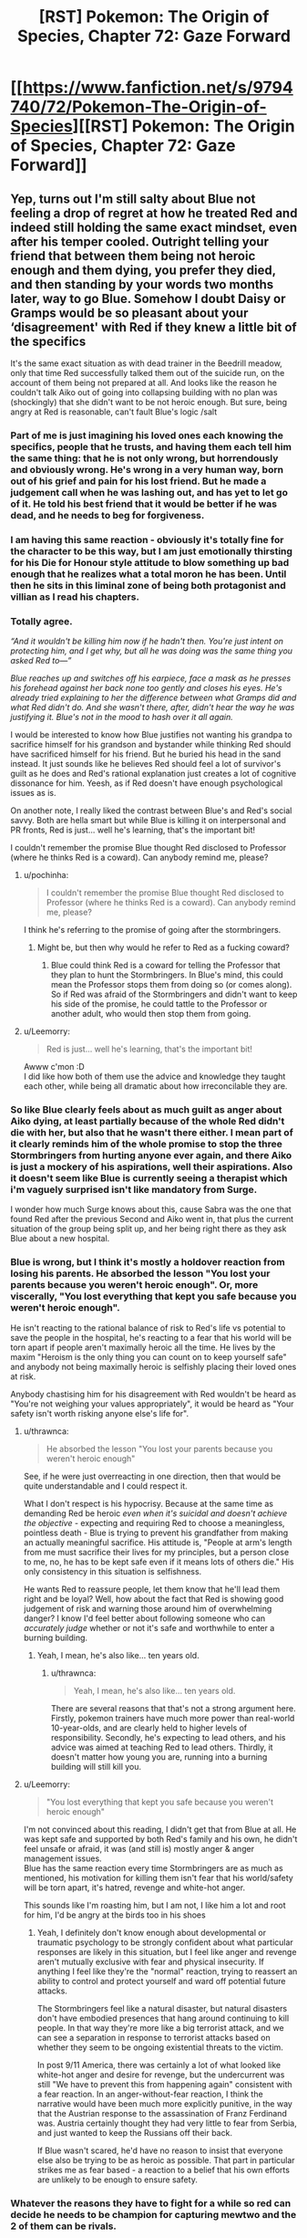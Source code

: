 #+TITLE: [RST] Pokemon: The Origin of Species, Chapter 72: Gaze Forward

* [[https://www.fanfiction.net/s/9794740/72/Pokemon-The-Origin-of-Species][[RST] Pokemon: The Origin of Species, Chapter 72: Gaze Forward]]
:PROPERTIES:
:Author: DaystarEld
:Score: 106
:DateUnix: 1567337908.0
:DateShort: 2019-Sep-01
:END:

** Yep, turns out I'm still salty about Blue not feeling a drop of regret at how he treated Red and indeed still holding the same exact mindset, even after his temper cooled. Outright telling your friend that between them being not heroic enough and them dying, you prefer they died, and then standing by your words two months later, way to go Blue. Somehow I doubt Daisy or Gramps would be so pleasant about your ‘disagreement' with Red if they knew a little bit of the specifics

It's the same exact situation as with dead trainer in the Beedrill meadow, only that time Red successfully talked them out of the suicide run, on the account of them being not prepared at all. And looks like the reason he couldn't talk Aiko out of going into collapsing building with no plan was (shockingly) that she didn't want to be not heroic enough. But sure, being angry at Red is reasonable, can't fault Blue's logic /salt
:PROPERTIES:
:Author: Leemorry
:Score: 51
:DateUnix: 1567359916.0
:DateShort: 2019-Sep-01
:END:

*** Part of me is just imagining his loved ones each knowing the specifics, people that he trusts, and having them each tell him the same thing: that he is not only wrong, but horrendously and obviously wrong. He's wrong in a very human way, born out of his grief and pain for his lost friend. But he made a judgement call when he was lashing out, and has yet to let go of it. He told his best friend that it would be better if he was dead, and he needs to beg for forgiveness.
:PROPERTIES:
:Author: XxChronOblivionxX
:Score: 24
:DateUnix: 1567365422.0
:DateShort: 2019-Sep-01
:END:


*** I am having this same reaction - obviously it's totally fine for the character to be this way, but I am just emotionally thirsting for his Die for Honour style attitude to blow something up bad enough that he realizes what a total moron he has been. Until then he sits in this liminal zone of being both protagonist and villian as I read his chapters.
:PROPERTIES:
:Author: Memes_Of_Production
:Score: 29
:DateUnix: 1567367613.0
:DateShort: 2019-Sep-02
:END:


*** Totally agree.

/“And it wouldn't be killing him now if he hadn't then. You're just intent on protecting him, and I get why, but all he was doing was the same thing you asked Red to---”/

/Blue reaches up and switches off his earpiece, face a mask as he presses his forehead against her back none too gently and closes his eyes. He's already tried explaining to her the difference between what Gramps did and what Red didn't do. And she wasn't there, after, didn't hear the way he was justifying it. Blue's not in the mood to hash over it all again./

I would be interested to know how Blue justifies not wanting his grandpa to sacrifice himself for his grandson and bystander while thinking Red should have sacrificed himself for his friend. But he buried his head in the sand instead. It just sounds like he believes Red should feel a lot of survivor's guilt as he does and Red's rational explanation just creates a lot of cognitive dissonance for him. Yeesh, as if Red doesn't have enough psychological issues as is.

On another note, I really liked the contrast between Blue's and Red's social savvy. Both are hella smart but while Blue is killing it on interpersonal and PR fronts, Red is just... well he's learning, that's the important bit!

I couldn't remember the promise Blue thought Red disclosed to Professor (where he thinks Red is a coward). Can anybody remind me, please?
:PROPERTIES:
:Author: mrasiteren
:Score: 15
:DateUnix: 1567419662.0
:DateShort: 2019-Sep-02
:END:

**** u/pochinha:
#+begin_quote
  I couldn't remember the promise Blue thought Red disclosed to Professor (where he thinks Red is a coward). Can anybody remind me, please?
#+end_quote

I think he's referring to the promise of going after the stormbringers.
:PROPERTIES:
:Author: pochinha
:Score: 6
:DateUnix: 1567427746.0
:DateShort: 2019-Sep-02
:END:

***** Might be, but then why would he refer to Red as a fucking coward?
:PROPERTIES:
:Author: mrasiteren
:Score: 3
:DateUnix: 1567464233.0
:DateShort: 2019-Sep-03
:END:

****** Blue could think Red is a coward for telling the Professor that they plan to hunt the Stormbringers. In Blue's mind, this could mean the Professor stops them from doing so (or comes along). So if Red was afraid of the Stormbringers and didn't want to keep his side of the promise, he could tattle to the Professor or another adult, who would then stop them from going.
:PROPERTIES:
:Author: pochinha
:Score: 7
:DateUnix: 1567502289.0
:DateShort: 2019-Sep-03
:END:


**** u/Leemorry:
#+begin_quote
  Red is just... well he's learning, that's the important bit!
#+end_quote

Awww c'mon :D\\
I did like how both of them use the advice and knowledge they taught each other, while being all dramatic about how irreconcilable they are.
:PROPERTIES:
:Author: Leemorry
:Score: 5
:DateUnix: 1567525579.0
:DateShort: 2019-Sep-03
:END:


*** So like Blue clearly feels about as much guilt as anger about Aiko dying, at least partially because of the whole Red didn't die *with* her, but also that he wasn't there either. I mean part of it clearly reminds him of the whole promise to stop the three Stormbringers from hurting anyone ever again, and there Aiko is just a mockery of his aspirations, well their aspirations. Also it doesn't seem like Blue is currently seeing a therapist which i'm vaguely surprised isn't like mandatory from Surge.

I wonder how much Surge knows about this, cause Sabra was the one that found Red after the previous Second and Aiko went in, that plus the current situation of the group being split up, and her being right there as they ask Blue about a new hospital.
:PROPERTIES:
:Author: anenymouse
:Score: 12
:DateUnix: 1567373884.0
:DateShort: 2019-Sep-02
:END:


*** Blue is wrong, but I think it's mostly a holdover reaction from losing his parents. He absorbed the lesson "You lost your parents because you weren't heroic enough". Or, more viscerally, "You lost everything that kept you safe because you weren't heroic enough".

He isn't reacting to the rational balance of risk to Red's life vs potential to save the people in the hospital, he's reacting to a fear that his world will be torn apart if people aren't maximally heroic all the time. He lives by the maxim "Heroism is the only thing you can count on to keep yourself safe" and anybody not being maximally heroic is selfishly placing their loved ones at risk.

Anybody chastising him for his disagreement with Red wouldn't be heard as "You're not weighing your values appropriately", it would be heard as "Your safety isn't worth risking anyone else's life for".
:PROPERTIES:
:Author: JanusTheDoorman
:Score: 12
:DateUnix: 1567475731.0
:DateShort: 2019-Sep-03
:END:

**** u/thrawnca:
#+begin_quote
  He absorbed the lesson "You lost your parents because you weren't heroic enough"
#+end_quote

See, if he were just overreacting in one direction, then that would be quite understandable and I could respect it.

What I don't respect is his hypocrisy. Because at the same time as demanding Red be heroic /even when it's suicidal and doesn't achieve the objective/ - expecting and requiring Red to choose a meaningless, pointless death - Blue is trying to prevent his grandfather from making an actually meaningful sacrifice. His attitude is, "People at arm's length from me must sacrifice their lives for my principles, but a person close to me, no, he has to be kept safe even if it means lots of others die." His only consistency in this situation is selfishness.

He wants Red to reassure people, let them know that he'll lead them right and be loyal? Well, how about the fact that Red is showing good judgement of risk and warning those around him of overwhelming danger? I know I'd feel better about following someone who can /accurately judge/ whether or not it's safe and worthwhile to enter a burning building.
:PROPERTIES:
:Author: thrawnca
:Score: 9
:DateUnix: 1567553225.0
:DateShort: 2019-Sep-04
:END:

***** Yeah, I mean, he's also like... ten years old.
:PROPERTIES:
:Author: JanusTheDoorman
:Score: 3
:DateUnix: 1567576126.0
:DateShort: 2019-Sep-04
:END:

****** u/thrawnca:
#+begin_quote
  Yeah, I mean, he's also like... ten years old.
#+end_quote

There are several reasons that that's not a strong argument here. Firstly, pokemon trainers have much more power than real-world 10-year-olds, and are clearly held to higher levels of responsibility. Secondly, he's expecting to lead others, and his advice was aimed at teaching Red to lead others. Thirdly, it doesn't matter how young you are, running into a burning building will still kill you.
:PROPERTIES:
:Author: thrawnca
:Score: 4
:DateUnix: 1567578237.0
:DateShort: 2019-Sep-04
:END:


**** u/Leemorry:
#+begin_quote
  "You lost everything that kept you safe because you weren't heroic enough"
#+end_quote

I'm not convinced about this reading, I didn't get that from Blue at all. He was kept safe and supported by both Red's family and his own, he didn't feel unsafe or afraid, it was (and still is) mostly anger & anger management issues.\\
Blue has the same reaction every time Stormbringers are as much as mentioned, his motivation for killing them isn't fear that his world/safety will be torn apart, it's hatred, revenge and white-hot anger.

This sounds like I'm roasting him, but I am not, I like him a lot and root for him, I'd be angry at the birds too in his shoes
:PROPERTIES:
:Author: Leemorry
:Score: 8
:DateUnix: 1567525116.0
:DateShort: 2019-Sep-03
:END:

***** Yeah, I definitely don't know enough about developmental or traumatic psychology to be strongly confident about what particular responses are likely in this situation, but I feel like anger and revenge aren't mutually exclusive with fear and physical insecurity. If anything I feel like they're the "normal" reaction, trying to reassert an ability to control and protect yourself and ward off potential future attacks.

The Stormbringers feel like a natural disaster, but natural disasters don't have embodied presences that hang around continuing to kill people. In that way they're more like a big terrorist attack, and we can see a separation in response to terrorist attacks based on whether they seem to be ongoing existential threats to the victim.

In post 9/11 America, there was certainly a lot of what looked like white-hot anger and desire for revenge, but the undercurrent was still "We have to prevent this from happening again" consistent with a fear reaction. In an anger-without-fear reaction, I think the narrative would have been much more explicitly punitive, in the way that the Austrian response to the assassination of Franz Ferdinand was. Austria certainly thought they had very little to fear from Serbia, and just wanted to keep the Russians off their back.

If Blue wasn't scared, he'd have no reason to insist that everyone else also be trying to be as heroic as possible. That part in particular strikes me as fear based - a reaction to a belief that his own efforts are unlikely to be enough to ensure safety.
:PROPERTIES:
:Author: JanusTheDoorman
:Score: 5
:DateUnix: 1567527895.0
:DateShort: 2019-Sep-03
:END:


*** Whatever the reasons they have to fight for a while so red can decide he needs to be champion for capturing mewtwo and the 2 of them can be rivals.
:PROPERTIES:
:Author: MilesSand
:Score: 3
:DateUnix: 1569108522.0
:DateShort: 2019-Sep-22
:END:


** Hey everyone, welcome back! I'm back home at last, but there will be another delay in edits and posting to other sites again due to potential hurricane and birthday complications. Hope you enjoy!
:PROPERTIES:
:Author: DaystarEld
:Score: 26
:DateUnix: 1567337914.0
:DateShort: 2019-Sep-01
:END:


** u/kenneth1221:
#+begin_quote
  His grandfather does seem his old self, at least, holding court with his stories, arguing in high spirits with Uncle Samson, laughing uproariously at the pictures his coworkers took depicting how they taped pictures of his face onto a series of mannequins and set them up around the office with various speech bubbles filled with his most common phrases or admonishments.
#+end_quote

Oak's words echoed... There's a time and place for everything, but not now.
:PROPERTIES:
:Author: kenneth1221
:Score: 29
:DateUnix: 1567363688.0
:DateShort: 2019-Sep-01
:END:


** u/Gummysaur:
#+begin_quote
  "Do you think they would be..." His words fade with his breath, and he swallows hard. "Would they be mad at...me, for breaking...?"
#+end_quote

Excuse me while I clean up the mess my heart just made. ;___;
:PROPERTIES:
:Author: Gummysaur
:Score: 23
:DateUnix: 1567347493.0
:DateShort: 2019-Sep-01
:END:


** This just continues to be exemplary, best of the best writing. I can not wait for it finish so I can do a full binge reread.
:PROPERTIES:
:Author: absolute-black
:Score: 12
:DateUnix: 1567360088.0
:DateShort: 2019-Sep-01
:END:


** With Elaine having been confirmed to have done nothing to follow-up on the kiss, ostensibly because of the fall-out of the Zapdos attack, I think we can confidently state that the most serious fatality of the Stormbringer's assault was /all of our god-damn ships./ At least Daisy is hooking up off-screen!
:PROPERTIES:
:Author: Memes_Of_Production
:Score: 26
:DateUnix: 1567367963.0
:DateShort: 2019-Sep-02
:END:

*** Lol, that's a good point actually. The only character in the whole fic so far with a love life not marred by tragedy or emotional trauma is having it outside the story where it's safe.
:PROPERTIES:
:Author: Veneficus_Bombulum
:Score: 7
:DateUnix: 1567621153.0
:DateShort: 2019-Sep-04
:END:

**** Lets hope Blue keeps not paying attention, otherwise Articuno is gonna straight-up assassinate Daisy's new girlfriend if he gets emotionally invested.
:PROPERTIES:
:Author: Memes_Of_Production
:Score: 10
:DateUnix: 1567621636.0
:DateShort: 2019-Sep-04
:END:

***** Only if Moltres doesn't get her first.
:PROPERTIES:
:Author: TheTrickFantasic
:Score: 3
:DateUnix: 1568046544.0
:DateShort: 2019-Sep-09
:END:


** [deleted]
:PROPERTIES:
:Score: 23
:DateUnix: 1567342302.0
:DateShort: 2019-Sep-01
:END:

*** Nope, one team would always be Gym leader + members vs trainers. And it's not stated (the characters themselves haven't decided it) but yes, the Gym will probably always be the "wild" pokemon (with some exceptions, eventually, given Surge's particular mindset...)
:PROPERTIES:
:Author: DaystarEld
:Score: 27
:DateUnix: 1567362467.0
:DateShort: 2019-Sep-01
:END:

**** Would the challengers choose their own teams, or be assigned? I can see real-world applications of either. Being able to seek out and recognise complementary traits in others is important. Being able to quickly and effectively work with strangers is important.
:PROPERTIES:
:Author: thrawnca
:Score: 3
:DateUnix: 1567554517.0
:DateShort: 2019-Sep-04
:END:


*** It sounds like the Leader and team will always be the wild Pokemon, and the point is that it's not just a 6v6 battle, the challengers will have some particular objective they must fulfill while the scenario is playing out. It isn't stated but I could imagine that each challenger would have a particular individual goal that just be achieved in addition to the overall group good to avoid anyone being carried.
:PROPERTIES:
:Author: JanusTheDoorman
:Score: 22
:DateUnix: 1567351347.0
:DateShort: 2019-Sep-01
:END:


*** In the scenario where the two teams battling against each other, as far as I can tell, the badge still goes to the team that won the match, but it's regardless of whether they are attackers or defenders. The win condition is still based on, well, winning. The gym leader doesn't decide who gets it off pure judgement.

And yeah, the attackers aren't using /all/ the skills that trainers should practice, but that's exactly the point the official brings up. Blue argues that other gyms will teach those skills more, the league official has concerns, and the rest of that debate plays out.

But to be fair, it would probably be helpful for trainers to learn how to make do when they only have one pokemon available to use (in case at some point that's the last one they have left in a wild attack) and how to fight against other pokemon when you can't communicate with your allies. Not sure of a good example for that last point but I'm sure there are uses there.

At least, that's how I read it.
:PROPERTIES:
:Author: onemerrylilac
:Score: 7
:DateUnix: 1567350462.0
:DateShort: 2019-Sep-01
:END:


** Happy birthday Daystar! And thanks for the chapter :)
:PROPERTIES:
:Author: ShareDVI
:Score: 8
:DateUnix: 1567370772.0
:DateShort: 2019-Sep-02
:END:

*** Thank you!
:PROPERTIES:
:Author: DaystarEld
:Score: 6
:DateUnix: 1567374974.0
:DateShort: 2019-Sep-02
:END:


** Can we please get an update on the team rosters? Once actual battles start again, it'll be useful info to have.
:PROPERTIES:
:Author: shankarsivarajan
:Score: 7
:DateUnix: 1567382639.0
:DateShort: 2019-Sep-02
:END:

*** Yes, I'll try to do that soon :)
:PROPERTIES:
:Author: DaystarEld
:Score: 5
:DateUnix: 1567567918.0
:DateShort: 2019-Sep-04
:END:


** What was Aiko's ritual again?
:PROPERTIES:
:Author: masasin
:Score: 7
:DateUnix: 1567368729.0
:DateShort: 2019-Sep-02
:END:

*** i think it is where everyone states what they did wrong/went wrong.
:PROPERTIES:
:Author: RiD_JuaN
:Score: 10
:DateUnix: 1567371502.0
:DateShort: 2019-Sep-02
:END:

**** Thanks!
:PROPERTIES:
:Author: masasin
:Score: 6
:DateUnix: 1567372452.0
:DateShort: 2019-Sep-02
:END:


** Hey, happy to finally see MG make her Debut. Thanks a lot Daystar :)
:PROPERTIES:
:Author: Cschollen
:Score: 8
:DateUnix: 1567370747.0
:DateShort: 2019-Sep-02
:END:

*** No problem, sorry it took forever :)
:PROPERTIES:
:Author: DaystarEld
:Score: 4
:DateUnix: 1567374965.0
:DateShort: 2019-Sep-02
:END:

**** Hey, you're crafting a story. I'd rather you not rush it and do what you like.
:PROPERTIES:
:Author: Cschollen
:Score: 5
:DateUnix: 1567378785.0
:DateShort: 2019-Sep-02
:END:


*** u/Silver_Swift:
#+begin_quote
  Hey, happy to finally see MG make her Debut
#+end_quote

Am I missing a reference here?
:PROPERTIES:
:Author: Silver_Swift
:Score: 3
:DateUnix: 1567449601.0
:DateShort: 2019-Sep-02
:END:

**** Ah not really, I'm a patron. And as a patron, one of the things you can do is create a minor character to make a cameo in the story.
:PROPERTIES:
:Author: Cschollen
:Score: 4
:DateUnix: 1567452279.0
:DateShort: 2019-Sep-02
:END:

***** Oh! I was wondering whether MG was a To The Stars reference, looks like I should be asking this question to you, not to Daystar
:PROPERTIES:
:Author: Leemorry
:Score: 2
:DateUnix: 1567525707.0
:DateShort: 2019-Sep-03
:END:

****** Man I haven't checked out To The Stars since the long Kyoko chapter? I've been meaning to reread it but I keep forgetting.

MG is an OC from my own fic which uh certainly lacks in quality especially compared to this one...
:PROPERTIES:
:Author: Cschollen
:Score: 3
:DateUnix: 1567545180.0
:DateShort: 2019-Sep-04
:END:


** "the only leader that blue can think of who might care less what others think of how he runs his gym is Giovanni /(and maybe Blaine, but he doesn't really count)/"

what did he mean by this?
:PROPERTIES:
:Author: Galap
:Score: 8
:DateUnix: 1567499999.0
:DateShort: 2019-Sep-03
:END:

*** You'll find out, eventually :)
:PROPERTIES:
:Author: DaystarEld
:Score: 9
:DateUnix: 1567504287.0
:DateShort: 2019-Sep-03
:END:


*** While I have no idea what DaystarEld intends to do with Blaine, I will note that in the Pokemon TV series, Blaine meets potential challengers incognito, forcing them to solve riddles to challenge him in an active volcano. In the games, Blaine initially keeps the riddles but eventually loses his gym and all of his gym trainers in the aftermath of the destruction of Cinnabar. He becomes a hermit who holds gym challengers in his cave near the ruins of his old gym. Traditionally, Blaine is a quirky old man who could not care less what people think of his gym.
:PROPERTIES:
:Author: miedwards
:Score: 9
:DateUnix: 1567563781.0
:DateShort: 2019-Sep-04
:END:


*** Haha yeah I was curious too; my immediate (unrelated) next thought was "oh did Blaine mutate himself into a horrible monster like he did in the Pokemon Tabletop Adventures campaign I was in?"
:PROPERTIES:
:Author: I_Probably_Think
:Score: 3
:DateUnix: 1567553483.0
:DateShort: 2019-Sep-04
:END:


** Typo thread!
:PROPERTIES:
:Author: DaystarEld
:Score: 10
:DateUnix: 1567337918.0
:DateShort: 2019-Sep-01
:END:

*** been prepare

the it

Who is she? (I think the "is" should be emphasized instead of the "she")

when i stopped

i'll
:PROPERTIES:
:Author: DrunkenQuetzalcoatl
:Score: 5
:DateUnix: 1567343818.0
:DateShort: 2019-Sep-01
:END:

**** All fixed except the italics part, he's not correcting the present tense but rather asking who the new one is :)
:PROPERTIES:
:Author: DaystarEld
:Score: 3
:DateUnix: 1567365221.0
:DateShort: 2019-Sep-01
:END:


*** [deleted]
:PROPERTIES:
:Score: 3
:DateUnix: 1567343941.0
:DateShort: 2019-Sep-01
:END:

**** You're not a moron at all, both are acceptable versions of the phrase :)
:PROPERTIES:
:Author: DaystarEld
:Score: 6
:DateUnix: 1567365107.0
:DateShort: 2019-Sep-01
:END:

***** [deleted]
:PROPERTIES:
:Score: 4
:DateUnix: 1567368049.0
:DateShort: 2019-Sep-02
:END:

****** Much appreciated! If you're ever in an essay writing mood, well, that is what the comment section is for ;)
:PROPERTIES:
:Author: DaystarEld
:Score: 4
:DateUnix: 1567368234.0
:DateShort: 2019-Sep-02
:END:


*** u/Leemorry:
#+begin_quote
  the only chance the offense has now is that the defense will leave one side exposed, and they fan swoop in for a quick hit
#+end_quote

can swoop in?

#+begin_quote
  The city holds bad memories as well as good, memories with weight, and his time at the gym reminded him of those too. Sabra is part of those memories, and the gym's central yard,
#+end_quote

It's probably Aiko, not Sabra
:PROPERTIES:
:Author: Leemorry
:Score: 3
:DateUnix: 1567358615.0
:DateShort: 2019-Sep-01
:END:

**** Fixed, thanks!
:PROPERTIES:
:Author: DaystarEld
:Score: 3
:DateUnix: 1567365167.0
:DateShort: 2019-Sep-01
:END:


*** "Blonde" is feminine; "blond" is masculine.
:PROPERTIES:
:Author: shankarsivarajan
:Score: 3
:DateUnix: 1567364895.0
:DateShort: 2019-Sep-01
:END:

**** Fixed, thanks!
:PROPERTIES:
:Author: DaystarEld
:Score: 3
:DateUnix: 1567365995.0
:DateShort: 2019-Sep-01
:END:


*** u/AlpacalypseMoo:
#+begin_quote
  Not that he's one to talk, *for* avoiding it all as much as he has. But he's been *doing* facing them*,* little by little, thanks to Sabra.
#+end_quote

You could probably remove the bold words and the comma after "facing them".

#+begin_quote
  and and
#+end_quote

** 
   :PROPERTIES:
   :CUSTOM_ID: section
   :END:

#+begin_quote
  Blue is left accepting people's *praise* with a smile...
#+end_quote

Change that to "praises"

#+begin_quote
  Seeing Blues horrified expression...
#+end_quote

** 
   :PROPERTIES:
   :CUSTOM_ID: section-1
   :END:
:PROPERTIES:
:Author: AlpacalypseMoo
:Score: 3
:DateUnix: 1567395069.0
:DateShort: 2019-Sep-02
:END:

**** All fixed, thanks!
:PROPERTIES:
:Author: DaystarEld
:Score: 3
:DateUnix: 1567482996.0
:DateShort: 2019-Sep-03
:END:


*** of not just... but of defeating - Redundant "of".

defender's strategy/defenders' strategy

tells them for privacy/asks them for privacy

from four at the top end and zero/from four at the top end to zero

That said we'll still/That said, we'll still

a common purpose;/a common purpose:

criteria they're looking for is/criteria they're looking for are OR criterion they're looking for is

realizes the issue;/realizes the issue:

Onto the scenarios/On to the scenarios

each others' way/each other's way

make due with/make do with

break from tradition are/breaks from tradition are

understand you concerns/understand your concerns

Regretful, but/Regrettable, but

exceptions; first/exceptions: first

all his employee's signatures/all his employees' signatures

is coming Gramp's/is coming from Gramps'

as strong a possible/as strong as possible

will be a necessary/will be necessary

a message; they/a message: they
:PROPERTIES:
:Author: thrawnca
:Score: 3
:DateUnix: 1567497229.0
:DateShort: 2019-Sep-03
:END:

**** All fixed! Thank you again, as always you manage to catch an astonishing amount of typos :)
:PROPERTIES:
:Author: DaystarEld
:Score: 5
:DateUnix: 1567567703.0
:DateShort: 2019-Sep-04
:END:

***** One of them was only half fixed: "is coming Gramps' computer" should have a 'from'.

#+begin_quote
  as always you manage to catch an astonishing amount of typos :)
#+end_quote

Aww, thanks :). Just naturally pedantic, I guess.
:PROPERTIES:
:Author: thrawnca
:Score: 3
:DateUnix: 1567573356.0
:DateShort: 2019-Sep-04
:END:

****** Woops, okay actually fixed now :)
:PROPERTIES:
:Author: DaystarEld
:Score: 5
:DateUnix: 1567574003.0
:DateShort: 2019-Sep-04
:END:


*** [deleted]
:PROPERTIES:
:Score: 3
:DateUnix: 1567341526.0
:DateShort: 2019-Sep-01
:END:

**** u/eniteris:
#+begin_quote
  You don't know her, and 'is she' is fine, she's not dead,"
#+end_quote

Blue is referring to the girlfriend with whom Daisy broke up with, Daisy is making a joke to deflect from the painful breakup.

(See: the difference between "Who was your girlfriend?" versus "Who is your girlfriend?")
:PROPERTIES:
:Author: eniteris
:Score: 4
:DateUnix: 1567346018.0
:DateShort: 2019-Sep-01
:END:


**** u/DaystarEld:
#+begin_quote
  Even assuming the grammar was fixed, I don't get how it's supposed to read.
#+end_quote

[[/u/eniteris]] describes what I had in mind :)

#+begin_quote
  Wait, it's been two months?
#+end_quote

The first chapter after the timeskip was about a month later. The next chapter started a week after that, and more time passed in the next few Red chapters, so that this chapter starts nearly another month later and ends at the two month mark.
:PROPERTIES:
:Author: DaystarEld
:Score: 4
:DateUnix: 1567365377.0
:DateShort: 2019-Sep-01
:END:

***** [deleted]
:PROPERTIES:
:Score: 6
:DateUnix: 1567392995.0
:DateShort: 2019-Sep-02
:END:

****** Hmm, yeah that does seem a bit too fuzzy. I'll probably clean it up at some point, thanks for the nitpicking :)
:PROPERTIES:
:Author: DaystarEld
:Score: 5
:DateUnix: 1567484210.0
:DateShort: 2019-Sep-03
:END:


** So, just a thought, but how much does Snorlax costs to maintain? Stats:

1014.1 lbs. 460.0 kg

Heck, from Bulbapedia:

Snorlax is often found in mountains and forests. It wakes up only to eat, requiring 900 lbs. (400 kg) of food per day before returning to its slumber. It is not a picky eater, as its strong stomach allows it to eat even moldy food without feeling any ill effects. It can even handle thorny plants or Muk's poison. It can also eat while it is resting. Snorlax is docile enough to let children and small Pokémon bounce on its large stomach.
:PROPERTIES:
:Author: noimnotgreedy
:Score: 5
:DateUnix: 1567709431.0
:DateShort: 2019-Sep-05
:END:

*** Pokeball tech helps a lot; in general they make maintaining a whole menagerie of living creatures possible in the first place, but yeah I definitely see high upkeep pokemon like snorlax being more expensive, thus limiting their use somewhat outside of critical situations.
:PROPERTIES:
:Author: DaystarEld
:Score: 5
:DateUnix: 1567923193.0
:DateShort: 2019-Sep-08
:END:
